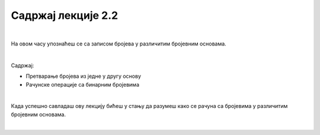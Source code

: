 Садржај лекције 2.2
===================

|

На овом часу упознаћеш се са записом бројева у различитим бројевним основама.

|

Садржај:

- Претварање бројева из једне у другу основу

- Рачунске операције са бинарним бројевима

|

Када успешно савладаш ову лекцију бићеш у стању да разумеш како се рачуна са бројевима у различитим бројевним основама.

|

.. image:: ../../_images/7_binary-2925964_1280.jpg
   :width: 650px   
   :align: center